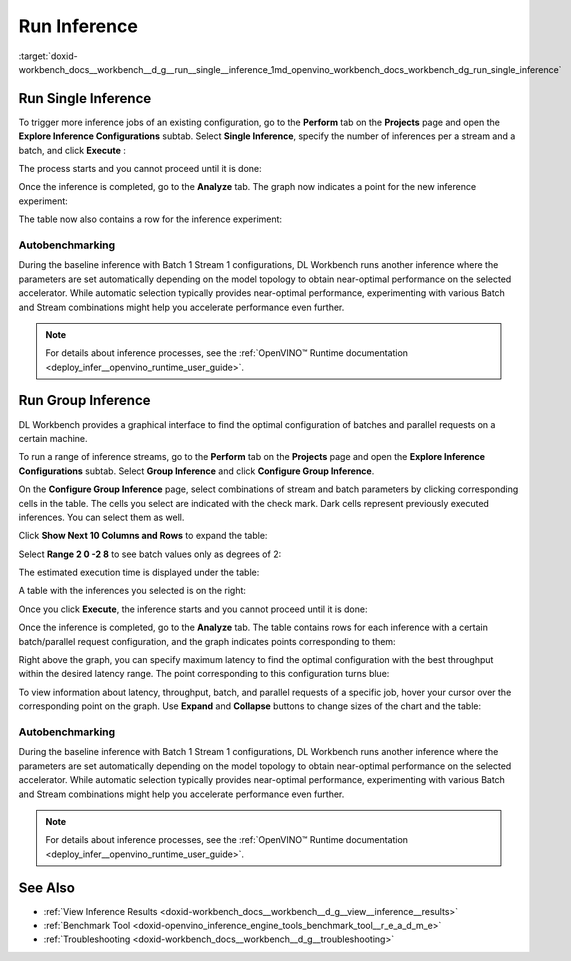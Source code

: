 .. index:: pair: page; Run Inference
.. _doxid-workbench_docs__workbench__d_g__run__single__inference:


Run Inference
=============

:target:`doxid-workbench_docs__workbench__d_g__run__single__inference_1md_openvino_workbench_docs_workbench_dg_run_single_inference`

Run Single Inference
~~~~~~~~~~~~~~~~~~~~

.. raw:: html

   <div id="switcher-single" class="switcher-anchor">Run Single Inference</div>

To trigger more inference jobs of an existing configuration, go to the **Perform** tab on the **Projects** page and open the **Explore Inference Configurations** subtab. Select **Single Inference**, specify the number of inferences per a stream and a batch, and click **Execute** :

.. image:: run_single_inference_1.png

The process starts and you cannot proceed until it is done:

.. image:: banner1-b.png

Once the inference is completed, go to the **Analyze** tab. The graph now indicates a point for the new inference experiment:

.. image:: new_inference_experiment.png

The table now also contains a row for the inference experiment:

.. image:: inference_history.png

Autobenchmarking
----------------

During the baseline inference with Batch 1 Stream 1 configurations, DL Workbench runs another inference where the parameters are set automatically depending on the model topology to obtain near-optimal performance on the selected accelerator. While automatic selection typically provides near-optimal performance, experimenting with various Batch and Stream combinations might help you accelerate performance even further.

.. image:: autobenchmarking.png

.. note:: For details about inference processes, see the :ref:`OpenVINO™ Runtime documentation <deploy_infer__openvino_runtime_user_guide>`.





Run Group Inference
~~~~~~~~~~~~~~~~~~~

.. raw:: html

   <div id="switcher-range" class="switcher-anchor"> Run Group Inference </div>

DL Workbench provides a graphical interface to find the optimal configuration of batches and parallel requests on a certain machine.

To run a range of inference streams, go to the **Perform** tab on the **Projects** page and open the **Explore Inference Configurations** subtab. Select **Group Inference** and click **Configure Group Inference**.

.. image:: group_inference.png

On the **Configure Group Inference** page, select combinations of stream and batch parameters by clicking corresponding cells in the table. The cells you select are indicated with the check mark. Dark cells represent previously executed inferences. You can select them as well.

.. image:: configure_group_inference.png

Click **Show Next 10 Columns and Rows** to expand the table:

.. image:: show_next_10-b.png

Select **Range 2 0 -2 8** to see batch values only as degrees of 2:

.. image:: degrees_of_2.png

The estimated execution time is displayed under the table:

.. image:: group_inference_time.png

A table with the inferences you selected is on the right:

.. image:: selected_inferences.png

Once you click **Execute**, the inference starts and you cannot proceed until it is done:

.. image:: banner1-b.png

Once the inference is completed, go to the **Analyze** tab. The table contains rows for each inference with a certain batch/parallel request configuration, and the graph indicates points corresponding to them:

.. image:: group_inference_results_01.png

Right above the graph, you can specify maximum latency to find the optimal configuration with the best throughput within the desired latency range. The point corresponding to this configuration turns blue:

.. image:: group_inference_results_02.png

To view information about latency, throughput, batch, and parallel requests of a specific job, hover your cursor over the corresponding point on the graph. Use **Expand** and **Collapse** buttons to change sizes of the chart and the table:

.. image:: group_inference_results_03.png

Autobenchmarking
----------------

During the baseline inference with Batch 1 Stream 1 configurations, DL Workbench runs another inference where the parameters are set automatically depending on the model topology to obtain near-optimal performance on the selected accelerator. While automatic selection typically provides near-optimal performance, experimenting with various Batch and Stream combinations might help you accelerate performance even further.

.. image:: autobenchmarking.png

.. note:: For details about inference processes, see the :ref:`OpenVINO™ Runtime documentation <deploy_infer__openvino_runtime_user_guide>`.





See Also
~~~~~~~~

* :ref:`View Inference Results <doxid-workbench_docs__workbench__d_g__view__inference__results>`

* :ref:`Benchmark Tool <doxid-openvino_inference_engine_tools_benchmark_tool__r_e_a_d_m_e>`

* :ref:`Troubleshooting <doxid-workbench_docs__workbench__d_g__troubleshooting>`

